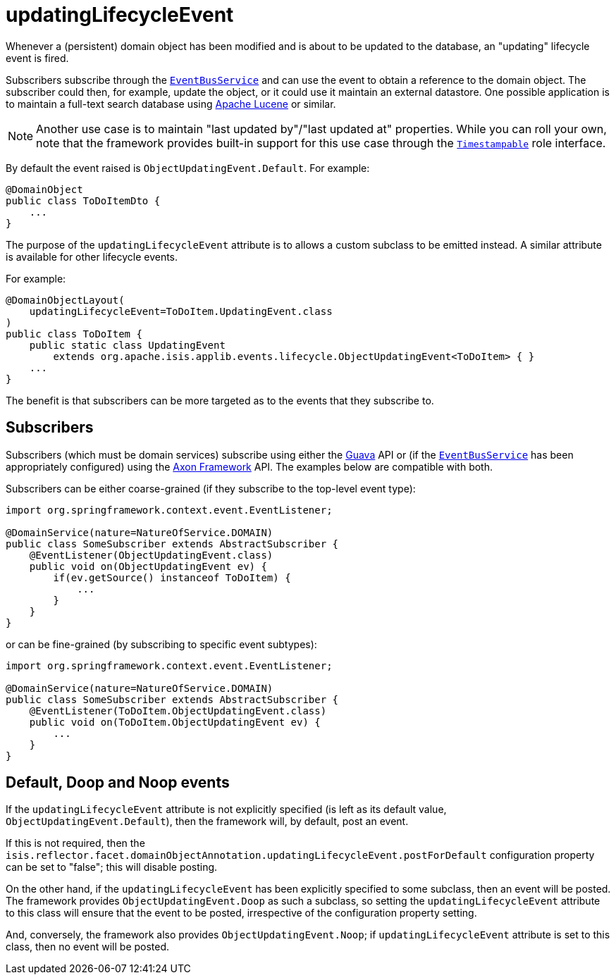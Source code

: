 = updatingLifecycleEvent
:Notice: Licensed to the Apache Software Foundation (ASF) under one or more contributor license agreements. See the NOTICE file distributed with this work for additional information regarding copyright ownership. The ASF licenses this file to you under the Apache License, Version 2.0 (the "License"); you may not use this file except in compliance with the License. You may obtain a copy of the License at. http://www.apache.org/licenses/LICENSE-2.0 . Unless required by applicable law or agreed to in writing, software distributed under the License is distributed on an "AS IS" BASIS, WITHOUT WARRANTIES OR  CONDITIONS OF ANY KIND, either express or implied. See the License for the specific language governing permissions and limitations under the License.
:page-partial:


Whenever a (persistent) domain object has been modified and is about to be updated to the database, an "updating" lifecycle event is fired.

Subscribers subscribe through the xref:refguide:applib-svc:EventBusService.adoc[`EventBusService`] and can use the event to obtain a reference to the domain object.
The subscriber could then, for example, update the object, or it could use it maintain an external datastore.
One possible application is to maintain a full-text search database using link:https://lucene.apache.org/[Apache Lucene] or similar.

[NOTE]
====
Another use case is to maintain "last updated by"/"last updated at" properties.
While you can roll your own, note that the framework provides built-in support for this use case through the
xref:refguide:applib-cm:classes/roles.adoc#Timestampable[`Timestampable`] role interface.
====

By default the event raised is `ObjectUpdatingEvent.Default`.
For example:

[source,java]
----
@DomainObject
public class ToDoItemDto {
    ...
}
----

The purpose of the `updatingLifecycleEvent` attribute is to allows a custom subclass to be emitted instead.
A similar attribute is available for other lifecycle events.

For example:

[source,java]
----
@DomainObjectLayout(
    updatingLifecycleEvent=ToDoItem.UpdatingEvent.class
)
public class ToDoItem {
    public static class UpdatingEvent
        extends org.apache.isis.applib.events.lifecycle.ObjectUpdatingEvent<ToDoItem> { }
    ...
}
----

The benefit is that subscribers can be more targeted as to the events that they subscribe to.




== Subscribers

Subscribers (which must be domain services) subscribe using either the link:https://github.com/google/guava[Guava] API or (if the xref:refguide:applib-svc:EventBusService.adoc[`EventBusService`] has been appropriately configured) using the link:http://www.axonframework.org/[Axon Framework] API.
The examples below are compatible with both.

Subscribers can be either coarse-grained (if they subscribe to the top-level event type):

[source,java]
----
import org.springframework.context.event.EventListener;

@DomainService(nature=NatureOfService.DOMAIN)
public class SomeSubscriber extends AbstractSubscriber {
    @EventListener(ObjectUpdatingEvent.class)
    public void on(ObjectUpdatingEvent ev) {
        if(ev.getSource() instanceof ToDoItem) {
            ...
        }
    }
}
----

or can be fine-grained (by subscribing to specific event subtypes):

[source,java]
----
import org.springframework.context.event.EventListener;

@DomainService(nature=NatureOfService.DOMAIN)
public class SomeSubscriber extends AbstractSubscriber {
    @EventListener(ToDoItem.ObjectUpdatingEvent.class)
    public void on(ToDoItem.ObjectUpdatingEvent ev) {
        ...
    }
}
----





== Default, Doop and Noop events

If the `updatingLifecycleEvent` attribute is not explicitly specified (is left as its default value, `ObjectUpdatingEvent.Default`),
then the framework will, by default, post an event.

If this is not required, then the `isis.reflector.facet.domainObjectAnnotation.updatingLifecycleEvent.postForDefault` configuration property can be set to "false"; this will disable posting.

On the other hand, if the `updatingLifecycleEvent` has been explicitly specified to some subclass, then an event will be posted.
The framework provides `ObjectUpdatingEvent.Doop` as such a subclass, so setting the `updatingLifecycleEvent` attribute to this class will ensure that the event to be posted, irrespective of the configuration property setting.

And, conversely, the framework also provides `ObjectUpdatingEvent.Noop`; if `updatingLifecycleEvent` attribute is set to this class, then no event will be posted.




